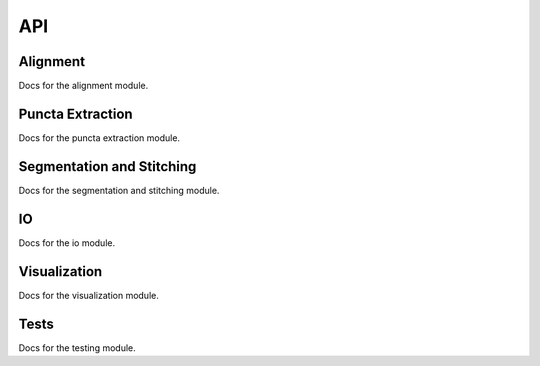 API
===

.. _alignment:

Alignment
------------

Docs for the alignment module. 

.. _puncta-extraction:

Puncta Extraction
------------

Docs for the puncta extraction module. 

.. _segmentation:

Segmentation and Stitching
------------

Docs for the segmentation and stitching module. 

.. _io:

IO
------------

Docs for the io module. 

.. _visualization:

Visualization
------------

Docs for the visualization module. 

.. _tests:

Tests
------------

Docs for the testing module. 


